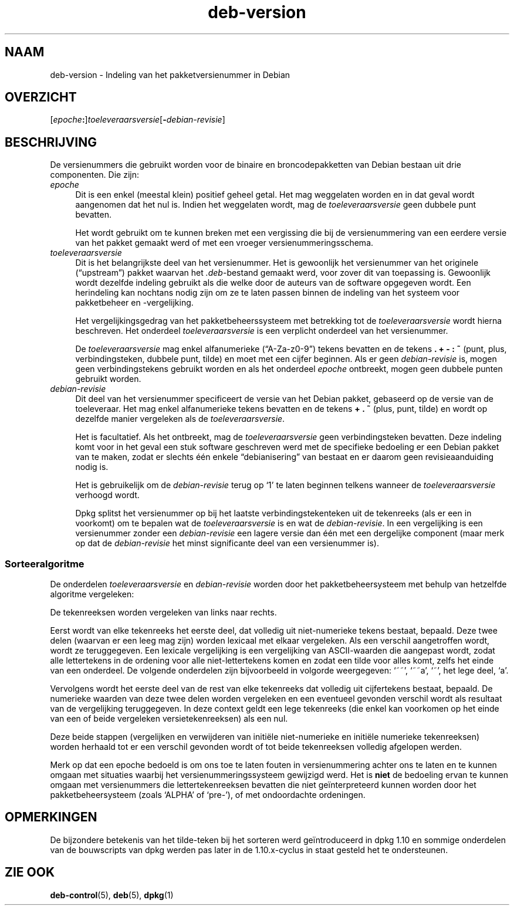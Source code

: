.\" Automatically generated by Pod::Man 4.11 (Pod::Simple 3.35)
.\"
.\" Standard preamble:
.\" ========================================================================
.de Sp \" Vertical space (when we can't use .PP)
.if t .sp .5v
.if n .sp
..
.de Vb \" Begin verbatim text
.ft CW
.nf
.ne \\$1
..
.de Ve \" End verbatim text
.ft R
.fi
..
.\" Set up some character translations and predefined strings.  \*(-- will
.\" give an unbreakable dash, \*(PI will give pi, \*(L" will give a left
.\" double quote, and \*(R" will give a right double quote.  \*(C+ will
.\" give a nicer C++.  Capital omega is used to do unbreakable dashes and
.\" therefore won't be available.  \*(C` and \*(C' expand to `' in nroff,
.\" nothing in troff, for use with C<>.
.tr \(*W-
.ds C+ C\v'-.1v'\h'-1p'\s-2+\h'-1p'+\s0\v'.1v'\h'-1p'
.ie n \{\
.    ds -- \(*W-
.    ds PI pi
.    if (\n(.H=4u)&(1m=24u) .ds -- \(*W\h'-12u'\(*W\h'-12u'-\" diablo 10 pitch
.    if (\n(.H=4u)&(1m=20u) .ds -- \(*W\h'-12u'\(*W\h'-8u'-\"  diablo 12 pitch
.    ds L" ""
.    ds R" ""
.    ds C` ""
.    ds C' ""
'br\}
.el\{\
.    ds -- \|\(em\|
.    ds PI \(*p
.    ds L" ``
.    ds R" ''
.    ds C`
.    ds C'
'br\}
.\"
.\" Escape single quotes in literal strings from groff's Unicode transform.
.ie \n(.g .ds Aq \(aq
.el       .ds Aq '
.\"
.\" If the F register is >0, we'll generate index entries on stderr for
.\" titles (.TH), headers (.SH), subsections (.SS), items (.Ip), and index
.\" entries marked with X<> in POD.  Of course, you'll have to process the
.\" output yourself in some meaningful fashion.
.\"
.\" Avoid warning from groff about undefined register 'F'.
.de IX
..
.nr rF 0
.if \n(.g .if rF .nr rF 1
.if (\n(rF:(\n(.g==0)) \{\
.    if \nF \{\
.        de IX
.        tm Index:\\$1\t\\n%\t"\\$2"
..
.        if !\nF==2 \{\
.            nr % 0
.            nr F 2
.        \}
.    \}
.\}
.rr rF
.\" ========================================================================
.\"
.IX Title "deb-version 7"
.TH deb-version 7 "2020-08-02" "1.20.5" "dpkg suite"
.\" For nroff, turn off justification.  Always turn off hyphenation; it makes
.\" way too many mistakes in technical documents.
.if n .ad l
.nh
.SH "NAAM"
.IX Header "NAAM"
deb-version \- Indeling van het pakketversienummer in Debian
.SH "OVERZICHT"
.IX Header "OVERZICHT"
[\fIepoche\fR\fB:\fR]\fItoeleveraarsversie\fR[\fB\-\fR\fIdebian-revisie\fR]
.SH "BESCHRIJVING"
.IX Header "BESCHRIJVING"
De versienummers die gebruikt worden voor de binaire en broncodepakketten
van Debian bestaan uit drie componenten. Die zijn:
.IP "\fIepoche\fR" 4
.IX Item "epoche"
Dit is een enkel (meestal klein) positief geheel getal. Het mag weggelaten
worden en in dat geval wordt aangenomen dat het nul is. Indien het
weggelaten wordt, mag de \fItoeleveraarsversie\fR geen dubbele punt bevatten.
.Sp
Het wordt gebruikt om te kunnen breken met een vergissing die bij de
versienummering van een eerdere versie van het pakket gemaakt werd of met
een vroeger versienummeringsschema.
.IP "\fItoeleveraarsversie\fR" 4
.IX Item "toeleveraarsversie"
Dit is het belangrijkste deel van het versienummer. Het is gewoonlijk het
versienummer van het originele (\(lqupstream\(rq) pakket waarvan het
\&\fI.deb\fR\-bestand gemaakt werd, voor zover dit van toepassing is. Gewoonlijk
wordt dezelfde indeling gebruikt als die welke door de auteurs van de
software opgegeven wordt. Een herindeling kan nochtans nodig zijn om ze te
laten passen binnen de indeling van het systeem voor pakketbeheer en
\&\-vergelijking.
.Sp
Het vergelijkingsgedrag van het pakketbeheerssysteem met betrekking tot de
\&\fItoeleveraarsversie\fR wordt hierna beschreven. Het onderdeel
\&\fItoeleveraarsversie\fR is een verplicht onderdeel van het versienummer.
.Sp
De \fItoeleveraarsversie\fR mag enkel alfanumerieke (\(lqA\-Za\-z0\-9\(rq) tekens
bevatten en de tekens \fB.\fR \fB+\fR \fB\-\fR \fB:\fR \fB~\fR (punt, plus,
verbindingsteken, dubbele punt, tilde) en moet met een cijfer beginnen. Als
er geen \fIdebian-revisie\fR is, mogen geen verbindingstekens gebruikt worden
en als het onderdeel \fIepoche\fR ontbreekt, mogen geen dubbele punten gebruikt
worden.
.IP "\fIdebian-revisie\fR" 4
.IX Item "debian-revisie"
Dit deel van het versienummer specificeert de versie van het Debian pakket,
gebaseerd op de versie van de toeleveraar. Het mag enkel alfanumerieke
tekens bevatten en de tekens \fB+\fR \fB.\fR \fB~\fR (plus, punt, tilde) en wordt op
dezelfde manier vergeleken als de \fItoeleveraarsversie\fR.
.Sp
Het is facultatief. Als het ontbreekt, mag de \fItoeleveraarsversie\fR geen
verbindingsteken bevatten. Deze indeling komt voor in het geval een stuk
software geschreven werd met de specifieke bedoeling er een Debian pakket
van te maken, zodat er slechts \('e\('en enkele \(lqdebianisering\(rq van bestaat en er
daarom geen revisieaanduiding nodig is.
.Sp
Het is gebruikelijk om de \fIdebian-revisie\fR terug op \(oq1\(cq te laten beginnen
telkens wanneer de \fItoeleveraarsversie\fR verhoogd wordt.
.Sp
Dpkg splitst het versienummer op bij het laatste verbindingstekenteken uit
de tekenreeks (als er een in voorkomt) om te bepalen wat de
\&\fItoeleveraarsversie\fR is en wat de \fIdebian-revisie\fR. In een vergelijking is
een versienummer zonder een \fIdebian-revisie\fR een lagere versie dan \('e\('en met
een dergelijke component (maar merk op dat de \fIdebian-revisie\fR het minst
significante deel van een versienummer is).
.SS "Sorteeralgoritme"
.IX Subsection "Sorteeralgoritme"
De onderdelen \fItoeleveraarsversie\fR en \fIdebian-revisie\fR worden door het
pakketbeheersysteem met behulp van hetzelfde algoritme vergeleken:
.PP
De tekenreeksen worden vergeleken van links naar rechts.
.PP
Eerst wordt van elke tekenreeks het eerste deel, dat volledig uit
niet-numerieke tekens bestaat, bepaald. Deze twee delen (waarvan er een leeg
mag zijn) worden lexicaal met elkaar vergeleken. Als een verschil
aangetroffen wordt, wordt ze teruggegeven. Een lexicale vergelijking is een
vergelijking van ASCII-waarden die aangepast wordt, zodat alle lettertekens
in de ordening voor alle niet-lettertekens komen en zodat een tilde voor
alles komt, zelfs het einde van een onderdeel. De volgende onderdelen zijn
bijvoorbeeld in volgorde weergegeven: \(oq~~\(cq, \(oq~~a\(cq, \(oq~\(cq, het lege deel, \(oqa\(cq.
.PP
Vervolgens wordt het eerste deel van de rest van elke tekenreeks dat
volledig uit cijfertekens bestaat, bepaald. De numerieke waarden van deze
twee delen worden vergeleken en een eventueel gevonden verschil wordt als
resultaat van de vergelijking teruggegeven. In deze context geldt een lege
tekenreeks (die enkel kan voorkomen op het einde van een of beide vergeleken
versietekenreeksen) als een nul.
.PP
Deze beide stappen (vergelijken en verwijderen van initi\(:ele niet-numerieke
en initi\(:ele numerieke tekenreeksen) worden herhaald tot er een verschil
gevonden wordt of tot beide tekenreeksen volledig afgelopen werden.
.PP
Merk op dat een epoche bedoeld is om ons toe te laten fouten in
versienummering achter ons te laten en te kunnen omgaan met situaties
waarbij het versienummeringssysteem gewijzigd werd. Het is \fBniet\fR de
bedoeling ervan te kunnen omgaan met versienummers die lettertekenreeksen
bevatten die niet ge\(:interpreteerd kunnen worden door het pakketbeheersysteem
(zoals \(oqALPHA\(cq of \(oqpre\-\(cq), of met ondoordachte ordeningen.
.SH "OPMERKINGEN"
.IX Header "OPMERKINGEN"
De bijzondere betekenis van het tilde-teken bij het sorteren werd
ge\(:introduceerd in dpkg 1.10 en sommige onderdelen van de bouwscripts van
dpkg werden pas later in de 1.10.x\-cyclus in staat gesteld het te
ondersteunen.
.SH "ZIE OOK"
.IX Header "ZIE OOK"
\&\fBdeb-control\fR(5), \fBdeb\fR(5), \fBdpkg\fR(1)
